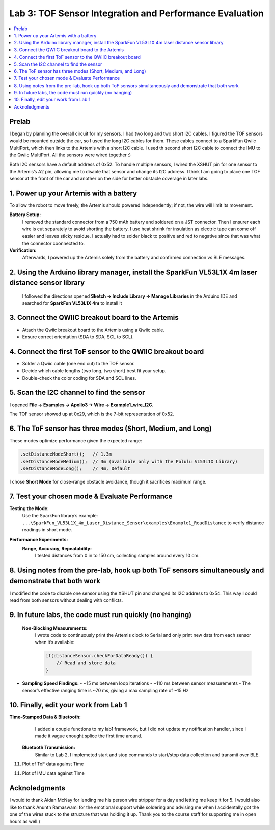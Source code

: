 ====================================
Lab 3: TOF Sensor Integration and Performance Evaluation
====================================

.. contents::
   :depth: 2
   :local:

Prelab
--------------------------------------------------------------------------
I began by planning the overall circuit for my sensors. I had two long and two short I2C cables. I figured the TOF sensors would be mounted outside the car, so I used the long I2C cables for them.
These cables connect to a SparkFun Qwiic MultiPort, which then links to the Artemis with a short I2C cable. I used th second short I2C cable to connect the IMU to the Qwiic MultiPort. All the sensors were wired together :)

.. image:: images/l3_diagram.png
   :align: center
   :width: 50%
   :alt: Wiring Diagram (1)

Both I2C sensors have a default address of 0x52. To handle multiple sensors, I wired the XSHUT pin for one sensor to the Artemis’s A2 pin, allowing me to disable that sensor and change its I2C address. 
I think I am going to place one TOF sensor at the front of the car and another on the side for better obstacle coverage in later labs.

1. Power up your Artemis with a battery
---------------------------------------
To allow the robot to move freely, the Artemis should powered independently; if not, the wire will limit its movement.

**Battery Setup:**  
  I removed the standard connector from a 750 mAh battery and soldered on a JST connector.
  Then I ensurer each wire is cut separately to avoid shorting the battery. I use heat shrink for insulation as electric tape 
  can come off easier and leaves sticky residue. I actually had to solder black to positive and red to negative since that was 
  what the connector coonnected to.

**Verification:**  
  Afterwards, I powered up the Artemis solely from the battery and confirmed connection vs BLE messages.

.. image:: images/l3_battery.jpg
   :align: center
   :width: 50%
   :alt: Battery-Powered Artemis

2. Using the Arduino library manager, install the SparkFun VL53L1X 4m laser distance sensor library
---------------------------------------------------------------------------------------------------
 I followed the directions opened **Sketch → Include Library → Manage Libraries** in the Arduino IDE and 
 searched for **SparkFun VL53L1X 4m** to install it

.. image:: images/l3_library.jpg
   :align: center
   :width: 50%
   :alt: Library Look Up

3. Connect the QWIIC breakout board to the Artemis
--------------------------------------------------
- Attach the Qwiic breakout board to the Artemis using a Qwiic cable.
- Ensure correct orientation (SDA to SDA, SCL to SCL).

4. Connect the first ToF sensor to the QWIIC breakout board
-----------------------------------------------------------
- Solder a Qwiic cable (one end cut) to the TOF sensor.
- Decide which cable lengths (two long, two short) best fit your setup.
- Double-check the color coding for SDA and SCL lines.

.. image:: images/l3_tof_pic.jpg
   :align: center
   :width: 50%
   :alt: Soldering TOF Sensors and XSHUT Connection

5. Scan the I2C channel to find the sensor
-----------------------------------------
I opened **File → Examples → Apollo3 → Wire → Example1_wire_I2C**.

The TOF sensor showed up at 0x29, which is the 7-bit representation of 0x52.

.. image:: images/l3_scan.png
   :align: center
   :width: 50%
   :alt: I2C Scan Output

6. The ToF sensor has three modes (Short, Medium, and Long)
-----------------------------------------------------------
These modes optimize performance given the expected range:

.. code-block:: cpp

   .setDistanceModeShort();   // 1.3m
   .setDistanceModeMedium();  // 3m (available only with the Polulu VL53L1X Library)
   .setDistanceModeLong();    // 4m, Default

I chose **Short Mode** for close-range obstacle avoidance, though it sacrifices maximum range.

7. Test your chosen mode & Evaluate Performance
----------------------------------------------
**Testing the Mode:**  
  Use the SparkFun library’s example:
  ``...\SparkFun_VL53L1X_4m_Laser_Distance_Sensor\examples\Example1_ReadDistance``  
  to verify distance readings in short mode.

**Performance Experiments:**  
  **Range, Accuracy, Repeatability:**  
    I tested distances from 0 in to 150 cm, collecting samples around every 10 cm.

  .. image:: images/l3_true_act.png
     :align: center
     :width: 50%
     :alt: Experimental Setup


8. Using notes from the pre-lab, hook up both ToF sensors simultaneously and demonstrate that both work
-------------------------------------------------------------------------------------------------------
I modified the code to disable one sensor using the XSHUT pin and changed its I2C address to 0x54. This way I could
read from both sensors without dealing with conflicts.

.. image:: dual_sensor.png
   :align: center
   :width: 50%
   :alt: Dual TOF Sensor Setup

9. In future labs, the code must run quickly (no hanging)
---------------------------------------------------------
 **Non-Blocking Measurements:**  
  I wrote code to continuously print the Artemis clock to Serial and only print new data from each sensor when it’s available:
  
  .. code-block:: cpp

     if(distanceSensor.checkForDataReady()) {
         // Read and store data
     }

- **Sampling Speed Findings:**  
  - ~15 ms between loop iterations
  - ~110 ms between sensor measurements
  - The sensor’s effective ranging time is ~70 ms, giving a max sampling rate of ~15 Hz

10. Finally, edit your work from Lab 1
--------------------------------------
**Time-Stamped Data & Bluetooth:**  
  I added a couple functions to my lab1 framework, but I did not update my notification handler, since I made it vague enought splice the first time around.
 **Bluetooth Transmission:**  
  Similar to Lab 2, I implemeted start and stop commands to start/stop data collection and transmit over BLE.

11. Plot of ToF data against Time

.. image:: images/l3_tof.png
   :align: center
   :width: 50%

11. Plot of IMU data against Time

.. image:: images/l3_imu.png
   :align: center
   :width: 50%

Acknoledgments
--------------------------------------------------------------------------

I would to thank Aidan McNay for lending me his person wire stripper for a day and letting me keep it for 5. I would also like to thank
Anunth Ramaswami for the emotional support while soldering and advising me when I accidentally got the one of the wires stuck to the structure that was holding it up.
Thank you to the course staff for supporting me in open hours as well:)
